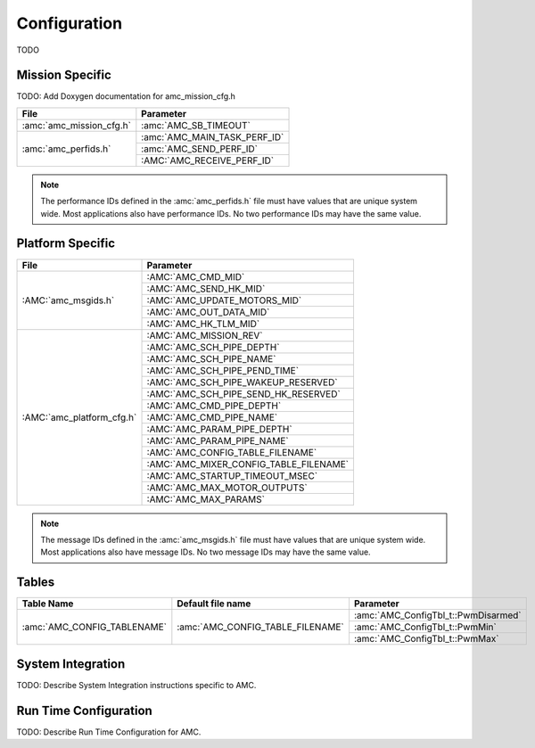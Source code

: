 Configuration
=============

TODO

Mission Specific
^^^^^^^^^^^^^^^^

TODO: Add Doxygen documentation for amc_mission_cfg.h

+----------------------------+-------------------------------------+
| File                       | Parameter                           |
+============================+=====================================+
| :amc:`amc_mission_cfg.h`   | :amc:`AMC_SB_TIMEOUT`               |
+----------------------------+-------------------------------------+
| :amc:`amc_perfids.h`       | :amc:`AMC_MAIN_TASK_PERF_ID`        |
+                            +-------------------------------------+
|                            | :amc:`AMC_SEND_PERF_ID`             |
+                            +-------------------------------------+
|                            | :AMC:`AMC_RECEIVE_PERF_ID`          |
+----------------------------+-------------------------------------+

.. note::
   The performance IDs defined in the :amc:`amc_perfids.h` file must have values
   that are unique system wide.  Most applications also have performance IDs.
   No two performance IDs may have the same value.
   

Platform Specific
^^^^^^^^^^^^^^^^^

+-----------------------------+---------------------------------------------+
| File                        | Parameter                                   |
+=============================+=============================================+
| :AMC:`amc_msgids.h`         | :AMC:`AMC_CMD_MID`                          |
+                             +---------------------------------------------+
|                             | :AMC:`AMC_SEND_HK_MID`                      |
+                             +---------------------------------------------+
|                             | :AMC:`AMC_UPDATE_MOTORS_MID`                |
+                             +---------------------------------------------+
|                             | :AMC:`AMC_OUT_DATA_MID`                     |
+                             +---------------------------------------------+
|                             | :AMC:`AMC_HK_TLM_MID`                       |
+-----------------------------+---------------------------------------------+
| :AMC:`amc_platform_cfg.h`   | :AMC:`AMC_MISSION_REV`                      |
+                             +---------------------------------------------+
|                             | :AMC:`AMC_SCH_PIPE_DEPTH`                   |
+                             +---------------------------------------------+
|                             | :AMC:`AMC_SCH_PIPE_NAME`                    |
+                             +---------------------------------------------+
|                             | :AMC:`AMC_SCH_PIPE_PEND_TIME`               |
+                             +---------------------------------------------+
|                             | :AMC:`AMC_SCH_PIPE_WAKEUP_RESERVED`         |
+                             +---------------------------------------------+
|                             | :AMC:`AMC_SCH_PIPE_SEND_HK_RESERVED`        |
+                             +---------------------------------------------+
|                             | :AMC:`AMC_CMD_PIPE_DEPTH`                   |
+                             +---------------------------------------------+
|                             | :AMC:`AMC_CMD_PIPE_NAME`                    |
+                             +---------------------------------------------+
|                             | :AMC:`AMC_PARAM_PIPE_DEPTH`                 |
+                             +---------------------------------------------+
|                             | :AMC:`AMC_PARAM_PIPE_NAME`                  |
+                             +---------------------------------------------+
|                             | :AMC:`AMC_CONFIG_TABLE_FILENAME`            |
+                             +---------------------------------------------+
|                             | :AMC:`AMC_MIXER_CONFIG_TABLE_FILENAME`      |
+                             +---------------------------------------------+
|                             | :AMC:`AMC_STARTUP_TIMEOUT_MSEC`             |
+                             +---------------------------------------------+
|                             | :AMC:`AMC_MAX_MOTOR_OUTPUTS`                |
+                             +---------------------------------------------+
|                             | :AMC:`AMC_MAX_PARAMS`                       |
+-----------------------------+---------------------------------------------+

.. note::
   The message IDs defined in the :amc:`amc_msgids.h` file must have values
   that are unique system wide.  Most applications also have message IDs.
   No two message IDs may have the same value.

Tables
^^^^^^

+--------------------------------+------------------------------------+------------------------------------------------+
| Table Name                     | Default file name                  | Parameter                                      |
+================================+====================================+================================================+
| :amc:`AMC_CONFIG_TABLENAME`    | :amc:`AMC_CONFIG_TABLE_FILENAME`   | :amc:`AMC_ConfigTbl_t::PwmDisarmed`            |
+                                |                                    +------------------------------------------------+
|                                |                                    | :amc:`AMC_ConfigTbl_t::PwmMin`                 |
+                                |                                    +------------------------------------------------+
|                                |                                    | :amc:`AMC_ConfigTbl_t::PwmMax`                 |
+--------------------------------+------------------------------------+------------------------------------------------+


System Integration
^^^^^^^^^^^^^^^^^^

TODO: Describe System Integration instructions specific to AMC.


Run Time Configuration
^^^^^^^^^^^^^^^^^^^^^^

TODO: Describe Run Time Configuration for AMC.
